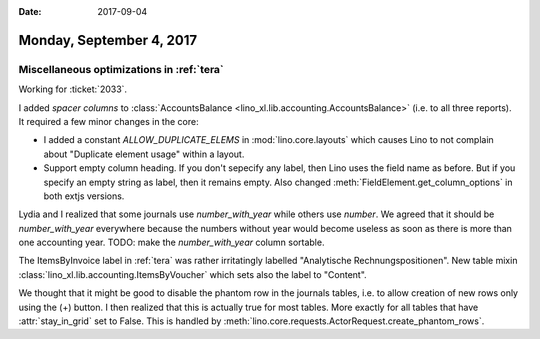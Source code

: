 :date: 2017-09-04

=========================
Monday, September 4, 2017
=========================

Miscellaneous optimizations in :ref:`tera`
==========================================

Working for :ticket:`2033`.

I added *spacer columns* to :class:`AccountsBalance
<lino_xl.lib.accounting.AccountsBalance>` (i.e. to all three reports).  It
required a few minor changes in the core:

- I added a constant `ALLOW_DUPLICATE_ELEMS` in
  :mod:`lino.core.layouts` which causes Lino to not complain about
  "Duplicate element usage" within a layout.

- Support empty column heading. If you don't sepecify any label, then
  Lino uses the field name as before. But if you specify an empty string
  as label, then it remains empty.
  Also changed :meth:`FieldElement.get_column_options` in both extjs
  versions.

Lydia and I realized that some journals use `number_with_year` while
others use `number`. We agreed that it should be `number_with_year`
everywhere because the numbers without year would become useless as
soon as there is more than one accounting year.  TODO: make the
`number_with_year` column sortable.

The ItemsByInvoice label in :ref:`tera` was rather irritatingly
labelled "Analytische Rechnungspositionen". New table mixin
:class:`lino_xl.lib.accounting.ItemsByVoucher` which sets also the label
to "Content".

We thought that it might be good to disable the phantom row in the
journals tables, i.e. to allow creation of new rows only using the (+)
button.  I then realized that this is actually true for most
tables. More exactly for all tables that have :attr:`stay_in_grid` set
to False.  This is handled by
:meth:`lino.core.requests.ActorRequest.create_phantom_rows`.
